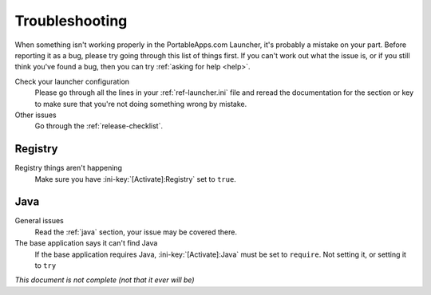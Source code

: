 .. _troubleshooting:

===============
Troubleshooting
===============

When something isn't working properly in the PortableApps.com Launcher, it's
probably a mistake on your part. Before reporting it as a bug, please try
going through this list of things first. If you can't work out what the issue
is, or if you still think you've found a bug, then you can try :ref:`asking
for help <help>`.

Check your launcher configuration
   Please go through all the lines in your :ref:`ref-launcher.ini` file and
   reread the documentation for the section or key to make sure that you're
   not doing something wrong by mistake.

Other issues
   Go through the :ref:`release-checklist`.

Registry
========

Registry things aren't happening
   Make sure you have :ini-key:`[Activate]:Registry` set to ``true``.

Java
====

General issues
   Read the :ref:`java` section, your issue may be covered there.

The base application says it can't find Java
   If the base application requires Java, :ini-key:`[Activate]:Java` must be
   set to ``require``. Not setting it, or setting it to ``try``

*This document is not complete (not that it ever will be)*

